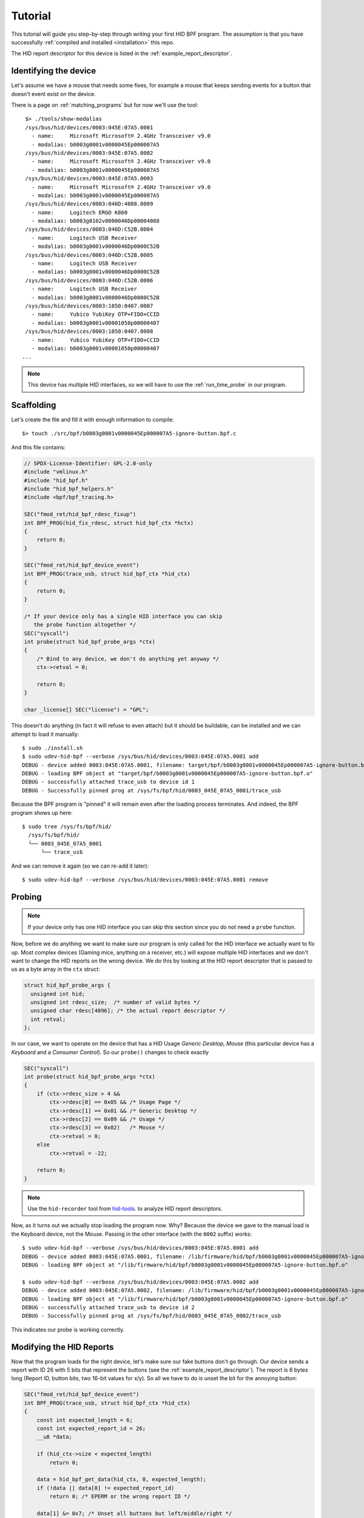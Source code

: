 .. _tutorial:

Tutorial
========

This tutorial will guide you step-by-step through writing your first HID BPF program.
The assumption is that you have successfully :ref:`compiled and installed <installation>` this repo.

The HID report descriptor for this device is listed in the :ref:`example_report_descriptor`.

Identifying the device
----------------------

Let's assume we have a mouse that needs some fixes, for example a mouse that keeps sending
events for a button that doesn't event exist on the device.

There is a page on :ref:`matching_programs` but for now we'll use the tool::

    $> ./tools/show-modalias
    /sys/bus/hid/devices/0003:045E:07A5.0001
      - name:     Microsoft Microsoft® 2.4GHz Transceiver v9.0
      - modalias: b0003g0001v0000045Ep000007A5
    /sys/bus/hid/devices/0003:045E:07A5.0002
      - name:     Microsoft Microsoft® 2.4GHz Transceiver v9.0
      - modalias: b0003g0001v0000045Ep000007A5
    /sys/bus/hid/devices/0003:045E:07A5.0003
      - name:     Microsoft Microsoft® 2.4GHz Transceiver v9.0
      - modalias: b0003g0001v0000045Ep000007A5
    /sys/bus/hid/devices/0003:046D:4088.0009
      - name:     Logitech ERGO K860
      - modalias: b0003g0102v0000046Dp00004088
    /sys/bus/hid/devices/0003:046D:C52B.0004
      - name:     Logitech USB Receiver
      - modalias: b0003g0001v0000046Dp0000C52B
    /sys/bus/hid/devices/0003:046D:C52B.0005
      - name:     Logitech USB Receiver
      - modalias: b0003g0001v0000046Dp0000C52B
    /sys/bus/hid/devices/0003:046D:C52B.0006
      - name:     Logitech USB Receiver
      - modalias: b0003g0001v0000046Dp0000C52B
    /sys/bus/hid/devices/0003:1050:0407.0007
      - name:     Yubico YubiKey OTP+FIDO+CCID
      - modalias: b0003g0001v00001050p00000407
    /sys/bus/hid/devices/0003:1050:0407.0008
      - name:     Yubico YubiKey OTP+FIDO+CCID
      - modalias: b0003g0001v00001050p00000407
   ...

.. note:: This device has multiple HID interfaces, so we will have to use the
         :ref:`run_time_probe` in our program.


Scaffolding
-----------

Let's create the file and fill it with enough information to compile::

  $> touch ./src/bpf/b0003g0001v0000045Ep000007A5-ignore-button.bpf.c

And this file contains:

.. code-block:: c

  // SPDX-License-Identifier: GPL-2.0-only
  #include "vmlinux.h"
  #include "hid_bpf.h"
  #include "hid_bpf_helpers.h"
  #include <bpf/bpf_tracing.h>

  SEC("fmod_ret/hid_bpf_rdesc_fixup")
  int BPF_PROG(hid_fix_rdesc, struct hid_bpf_ctx *hctx)
  {
      return 0;
  }

  SEC("fmod_ret/hid_bpf_device_event")
  int BPF_PROG(trace_usb, struct hid_bpf_ctx *hid_ctx)
  {
      return 0;
  }

  /* If your device only has a single HID interface you can skip
     the probe function altogether */
  SEC("syscall")
  int probe(struct hid_bpf_probe_args *ctx)
  {
      /* Bind to any device, we don't do anything yet anyway */
      ctx->retval = 0;

      return 0;
  }

  char _license[] SEC("license") = "GPL";

This doesn't do anything (in fact it will refuse to even attach) but it should
be buildable, can be installed and we can attempt to load it manually::

  $ sudo ./install.sh
  $ sudo udev-hid-bpf --verbose /sys/bus/hid/devices/0003:045E:07A5.0001 add
  DEBUG - device added 0003:045E:07A5.0001, filename: target/bpf/b0003g0001v0000045Ep000007A5-ignore-button.bpf.o
  DEBUG - loading BPF object at "target/bpf/b0003g0001v0000045Ep000007A5-ignore-button.bpf.o"
  DEBUG - successfully attached trace_usb to device id 1
  DEBUG - Successfully pinned prog at /sys/fs/bpf/hid/0003_045E_07A5_0001/trace_usb

Because the BPF program is "pinned" it will remain even after the loading process terminates.
And indeed, the BPF program shows up here::

  $ sudo tree /sys/fs/bpf/hid/
    /sys/fs/bpf/hid/
    └── 0003_045E_07A5_0001
        └── trace_usb

And we can remove it again (so we can re-add it later)::

  $ sudo udev-hid-bpf --verbose /sys/bus/hid/devices/0003:045E:07A5.0001 remove


Probing
-------

.. note:: If your device only has one HID interface you can skip this section
          since you do not need a ``probe`` function.

Now, before we do anything we want to make sure our program is only called for
the HID interface we actually want to fix up. Most complex devices
(Gaming mice, anything on a receiver, etc.) will expose multiple HID interfaces
and we don't want to change the HID reports on the wrong device. We do this by looking
at the HID report descriptor that is passed to us as a byte array in the ``ctx`` struct:

.. code-block:: c

  struct hid_bpf_probe_args {
    unsigned int hid;
    unsigned int rdesc_size;  /* number of valid bytes */
    unsigned char rdesc[4096]; /* the actual report descriptor */
    int retval;
  };

In our case, we want to operate on the device that has a HID Usage `Generic Desktop, Mouse`
(this particular device has a `Keyboard` and a `Consumer Control`). So our ``probe()``
changes to check exactly

.. code-block:: c

  SEC("syscall")
  int probe(struct hid_bpf_probe_args *ctx)
  {
      if (ctx->rdesc_size > 4 &&
          ctx->rdesc[0] == 0x05 && /* Usage Page */
          ctx->rdesc[1] == 0x01 && /* Generic Desktop */
          ctx->rdesc[2] == 0x09 && /* Usage */
          ctx->rdesc[3] == 0x02)   /* Mouse */
          ctx->retval = 0;
      else
          ctx->retval = -22;

      return 0;
  }

.. note:: Use the ``hid-recorder`` tool from `hid-tools <https://gitlab.freedesktop.org/libevdev/hid-tools/>`_.
          to analyze HID report descriptors.

Now, as it turns out we actually stop loading the program now. Why? Because the device
we gave to the manual load is the Keyboard device, not the Mouse. Passing in the other
interface (with the ``0002`` suffix) works::

  $ sudo udev-hid-bpf --verbose /sys/bus/hid/devices/0003:045E:07A5.0001 add
  DEBUG - device added 0003:045E:07A5.0001, filename: /lib/firmware/hid/bpf/b0003g0001v0000045Ep000007A5-ignore-button.bpf.o
  DEBUG - loading BPF object at "/lib/firmware/hid/bpf/b0003g0001v0000045Ep000007A5-ignore-button.bpf.o"

  $ sudo udev-hid-bpf --verbose /sys/bus/hid/devices/0003:045E:07A5.0002 add
  DEBUG - device added 0003:045E:07A5.0002, filename: /lib/firmware/hid/bpf/b0003g0001v0000045Ep000007A5-ignore-button.bpf.o
  DEBUG - loading BPF object at "/lib/firmware/hid/bpf/b0003g0001v0000045Ep000007A5-ignore-button.bpf.o"
  DEBUG - successfully attached trace_usb to device id 2
  DEBUG - Successfully pinned prog at /sys/fs/bpf/hid/0003_045E_07A5_0002/trace_usb

This indicates our probe is working correctly.

Modifying the HID Reports
-------------------------

Now that the program loads for the right device, let's make sure our fake buttons
don't go through. Our device sends a report with ID 26 with 5 bits that represent
the buttons (see the :ref:`example_report_descriptor`). The report is 6 bytes long
(Report ID, button bits, two 16-bit values for x/y). So all we have to do is unset the bit
for the annoying button:

.. code-block:: c

  SEC("fmod_ret/hid_bpf_device_event")
  int BPF_PROG(trace_usb, struct hid_bpf_ctx *hid_ctx)
  {
      const int expected_length = 6;
      const int expected_report_id = 26;
      __u8 *data;

      if (hid_ctx->size < expected_length)
          return 0;

      data = hid_bpf_get_data(hid_ctx, 0, expected_length);
      if (!data || data[0] != expected_report_id)
          return 0; /* EPERM or the wrong report ID */

      data[1] &= 0x7; /* Unset all buttons but left/middle/right */

      return 0;
  }

The only noteworthy bit here is that we don't automatically get passed the data
for the HID report, we have to fetch it with ``hid_bpf_get_data(ctx, offset, length)``.
The returned buffer is the kernel buffer, not a copy, so modifications have
near-zero costs.


Modifying the HID Report Descriptor
-----------------------------------

With our code in place we no longer get fake button events. But it would be nice if the
device doesn't even advertise those buttons to begin with. For that we can manipulate the
report descriptor, much in the same way as we manipulated the HID report above:

.. code-block:: c

  SEC("fmod_ret/hid_bpf_rdesc_fixup")
  int BPF_PROG(hid_fix_rdesc, struct hid_bpf_ctx *hctx)
  {
      const int expected_length = 223;
      if (hid_ctx->size != expected_length)
          return 0;

      __u8 *data = hid_bpf_get_data(hid_ctx, 0 /* offset */, 4096 /* size */);
      if (!data)
          return 0; /* EPERM */

      /* Safety check, our probe() should take care of this though */
      if (data[1] != 0x01 /* Generic Desktop */ || data[3] != 0x2 /* Mouse */)
          return 0;

      /* The report descriptor has 5 buttons and 3 pad bits, swap that around.
       * With some minimal safety check to ensure we're on the right HID fields
       * here. */
      if (data[22] == 0x29 && /* Usage Maximum */
          data[24] == 0x95 && /* Report Count */
          data[34] == 0x75) { /* Report Size */
          data[23] = 3; /* Usage Maximum to 3 buttons */
          data[25] = 3; /* Report count to 3 bits */
          data[35] = 5; /* Report size for padding bits to bits */
      }

      return 0;
  }

The ``data`` returned this time is the HID Report Descriptor as an allocated 4K
buffer.

Because we're modifying the HID report descriptor, injecting the BPF program causes
disconnect of our real HID device and a reconnect of the modified device (see
``dmesg`` or ``udevadm monitor``). Likewise, removing our BPF program causes a
disconnect of the modified device and a reconnect of the real HID device.

Bringing it all together
------------------------

Once the BPF program works as expected, :ref:`installing it <installation>` sets up
the systemd hwdb and the udev rules for the program to be loaded automatically whenever
the device is plugged in. This can be verified by checking wether the
``HID_BPF`` property exists on the device::

  $ udevadm info /sys/bus/hid/devices/0003:045E:07A5*
  P: /devices/pci0000:00/0000:00:14.0/usb1/1-4/1-4:1.0/0003:045E:07A5.0022
  M: 0003:045E:07A5.0022
  R: 0022
  U: hid
  V: hid-generic
  E: DEVPATH=/devices/pci0000:00/0000:00:14.0/usb1/1-4/1-4:1.0/0003:045E:07A5.0022
  E: SUBSYSTEM=hid
  E: DRIVER=hid-generic
  E: HID_ID=0003:0000045E:000007A5
  E: HID_NAME=Microsoft Microsoft® 2.4GHz Transceiver v9.0
  E: HID_PHYS=usb-0000:00:14.0-4/input0
  E: HID_UNIQ=
  E: MODALIAS=hid:b0003g0001v0000045Ep000007A5
  E: USEC_INITIALIZED=4768059665
  E: HID_BPF=1

  ...

This property is set by ``udev-hid-bpf``'s hwdb entries and udev rule and if it
exists, plugging/unplugging the device will load or unload the BPF program
for this device.

